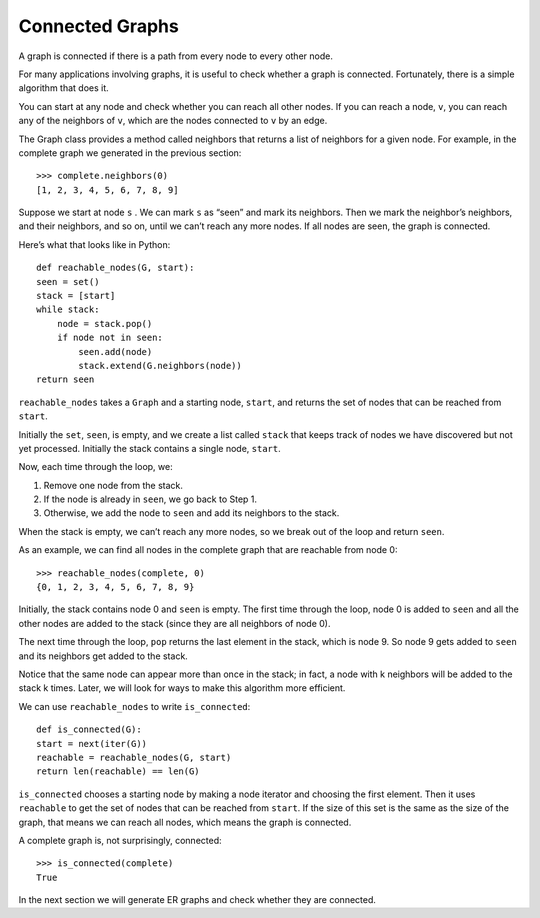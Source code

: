 
.. _3.6:

Connected Graphs
----------------

A graph is connected if there is a path from every node to every other node.

For many applications involving graphs, it is useful to check whether a graph is connected. Fortunately, there is a simple algorithm that does it.

You can start at any node and check whether you can reach all other nodes. If you can reach a node, ``v``, you can reach any of the neighbors of ``v``, which are the nodes connected to ``v`` by an edge.

The Graph class provides a method called neighbors that returns a list of neighbors for a given node. For example, in the complete graph we generated in the previous section:

::

    >>> complete.neighbors(0)
    [1, 2, 3, 4, 5, 6, 7, 8, 9]

Suppose we start at node ``s`` . We can mark ``s`` as “seen” and mark its neighbors. Then we mark the neighbor’s neighbors, and their neighbors, and so on, until we can’t reach any more nodes. If all nodes are seen, the graph is connected.

Here’s what that looks like in Python:

::

    def reachable_nodes(G, start):
    seen = set()
    stack = [start]
    while stack:
        node = stack.pop()
        if node not in seen:
            seen.add(node)
            stack.extend(G.neighbors(node))
    return seen

``reachable_nodes`` takes a ``Graph`` and a starting node, ``start``, and returns the set of nodes that can be reached from ``start``.

Initially the ``set``, ``seen``, is empty, and we create a list called ``stack`` that keeps track of nodes we have discovered but not yet processed. Initially the stack contains a single node, ``start``.

Now, each time through the loop, we:

1. Remove one node from the stack.
2. If the node is already in ``seen``, we go back to Step 1.
3. Otherwise, we add the node to ``seen`` and add its neighbors to the stack.

When the stack is empty, we can’t reach any more nodes, so we break out of the loop and return ``seen``.

As an example, we can find all nodes in the complete graph that are reachable from node 0:

::

    >>> reachable_nodes(complete, 0)
    {0, 1, 2, 3, 4, 5, 6, 7, 8, 9}

Initially, the stack contains node 0 and ``seen`` is empty. The first time through the loop, node 0 is added to ``seen`` and all the other nodes are added to the stack (since they are all neighbors of node 0).

The next time through the loop, ``pop`` returns the last element in the stack, which is node 9. So node 9 gets added to ``seen`` and its neighbors get added to the stack.

Notice that the same node can appear more than once in the stack; in fact, a node with k neighbors will be added to the stack k times. Later, we will look for ways to make this algorithm more efficient.

We can use ``reachable_nodes`` to write ``is_connected``:

::

    def is_connected(G):
    start = next(iter(G))
    reachable = reachable_nodes(G, start)
    return len(reachable) == len(G)

``is_connected`` chooses a starting node by making a node iterator and choosing the first element. Then it uses ``reachable`` to get the set of nodes that can be reached from ``start``. If the size of this set is the same as the size of the graph, that means we can reach all nodes, which means the graph is connected.

A complete graph is, not surprisingly, connected:

::
    
    >>> is_connected(complete)
    True

In the next section we will generate ER graphs and check whether they are connected.

.. dragndrop:: Q1_3.6
    :match_1: 1|||Remove one node from the stack.
    :match_2: 2|||If the node is already in seen, we go back to Step 1.
    :match_3: 3|||Otherwised, we add the node to seen and add its neighbors to the stack. 

.. mchoice:: Q2_3.6
   :answer_a: True
   :answer_b: Fales
   :correct: a
   :feedback_a: Correct, is_connected chooses a starting node by making a node iterator and choosing the first element. Then it uses reachable to get the set of nodes that can be reached from start. If the size of this set is the same as the size of the graph, that means we can reach all nodes, which means the graph is connected.
   :feedback_b: Incorrect.

    ``is_connected`` checks to see if the set of nodes that can be reached from start is the same as the size of the graph?
